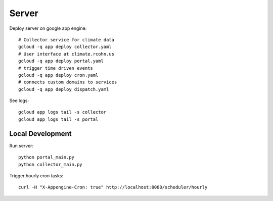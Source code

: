 ======
Server
======

Deploy server on google app engine::

    # Collector service for climate data
    gcloud -q app deploy collector.yaml
    # User interface at climate.rcohn.us
    gcloud -q app deploy portal.yaml
    # trigger time driven events
    gcloud -q app deploy cron.yaml
    # connects custom domains to services
    gcloud -q app deploy dispatch.yaml

See logs::

    gcloud app logs tail -s collector
    gcloud app logs tail -s portal

Local Development
=================

Run server::

    python portal_main.py
    python collector_main.py

Trigger hourly cron tasks::

    curl -H "X-Appengine-Cron: true" http://localhost:8080/scheduler/hourly
